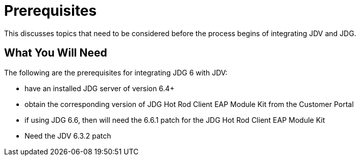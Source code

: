 
= Prerequisites

This discusses topics that need to be considered before the process begins of integrating JDV and JDG.

== What You Will Need

The following are the prerequisites for integrating JDG 6 with JDV:

*  have an installed JDG server of version 6.4+
*  obtain the corresponding version of JDG Hot Rod Client EAP Module Kit from the Customer Portal
*  if using JDG 6.6, then will need the 6.6.1 patch for the JDG Hot Rod Client EAP Module Kit
*  Need the JDV 6.3.2 patch

